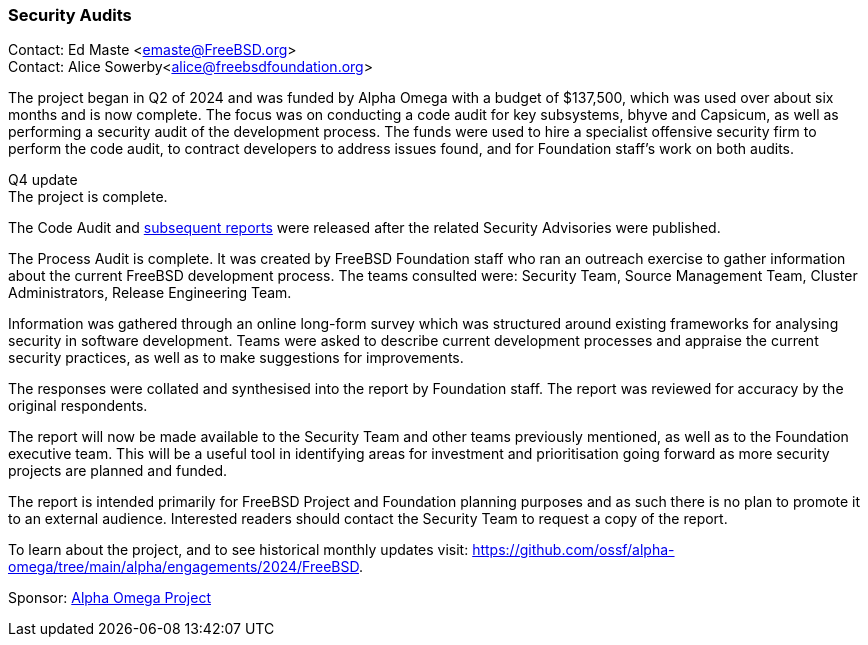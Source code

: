 === Security Audits

Contact: Ed Maste <emaste@FreeBSD.org> +
Contact: Alice Sowerby<alice@freebsdfoundation.org>

The project began in Q2 of 2024 and was funded by Alpha Omega with a budget of $137,500, which was used over about six months and is now complete.
The focus was on conducting a code audit for key subsystems, bhyve and Capsicum, as well as performing a security audit of the development process.
The funds were used to hire a specialist offensive security firm to perform the code audit, to contract developers to address issues found, and for Foundation staff's work on both audits.

Q4 update +
The project is complete.

The Code Audit and link:https://freebsdfoundation.org/wp-content/uploads/2024/11/2024_Code_Audit_Capsicum_Bhyve_FreeBSD_Foundation.pdf[subsequent reports] were released after the related Security Advisories were published.

The Process Audit is complete.
It was created by FreeBSD Foundation staff who ran an outreach exercise to gather information about the current FreeBSD development process.
The teams consulted were: Security Team, Source Management Team, Cluster Administrators, Release Engineering Team.

Information was gathered through an online long-form survey which was structured around existing frameworks for analysing security in software development.
Teams were asked to describe current development processes and appraise the current security practices, as well as to make suggestions for improvements.

The responses were collated and synthesised into the report by Foundation staff.
The report was reviewed for accuracy by the original respondents.

The report will now be made available to the Security Team and other teams previously mentioned, as well as to the Foundation executive team.
This will be a useful tool in identifying areas for investment and prioritisation going forward as more security projects are planned and funded.

The report is intended primarily for FreeBSD Project and Foundation planning purposes and as such there is no plan to promote it to an external audience.
Interested readers should contact the Security Team to request a copy of the report.

To learn about the project, and to see historical monthly updates visit: link:https://github.com/ossf/alpha-omega/tree/main/alpha/engagements/2024/FreeBSD[].

Sponsor: link:https://alpha-omega.dev/[Alpha Omega Project]
